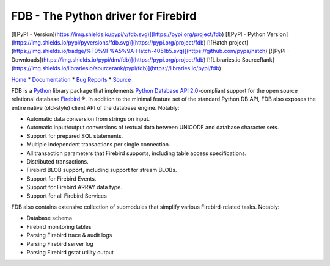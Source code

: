 ====================================
FDB - The Python driver for Firebird
====================================

[![PyPI - Version](https://img.shields.io/pypi/v/fdb.svg)](https://pypi.org/project/fdb)
[![PyPI - Python Version](https://img.shields.io/pypi/pyversions/fdb.svg)](https://pypi.org/project/fdb)
[![Hatch project](https://img.shields.io/badge/%F0%9F%A5%9A-Hatch-4051b5.svg)](https://github.com/pypa/hatch)
[![PyPI - Downloads](https://img.shields.io/pypi/dm/fdb)](https://pypi.org/project/fdb)
[![Libraries.io SourceRank](https://img.shields.io/librariesio/sourcerank/pypi/fdb)](https://libraries.io/pypi/fdb)

|docs|

Home_ * Documentation_ * `Bug Reports`_ * Source_

FDB is a `Python`_ library package that implements `Python Database API 2.0`_-compliant support for the open source relational
database `Firebird`_ ®. In addition to the minimal feature set of the standard Python DB API, FDB also exposes the entire native
(old-style) client API of the database engine. Notably:

* Automatic data conversion from strings on input.
* Automatic input/output conversions of textual data between UNICODE and database character sets.
* Support for prepared SQL statements.
* Multiple independent transactions per single connection.
* All transaction parameters that Firebird supports, including table access specifications.
* Distributed transactions.
* Firebird BLOB support, including support for stream BLOBs.
* Support for Firebird Events.
* Support for Firebird ARRAY data type.
* Support for all Firebird Services

FDB also contains extensive collection of submodules that simplify various Firebird-related tasks. Notably:

* Database schema
* Firebird monitoring tables
* Parsing Firebird trace & audit logs
* Parsing Firebird server log
* Parsing Firebird gstat utility output

|donate|

.. _Python: http://python.org
.. _Python Database API 2.0: http://www.python.org/dev/peps/pep-0249/
.. _Firebird: http://www.firebirdsql.org
.. _Bug Reports: http://tracker.firebirdsql.org/browse/PYFB
.. _Home: http://www.firebirdsql.org/en/devel-python-driver/
.. _Source: https://github.com/FirebirdSQL/fdb
.. _Documentation: http://fdb.readthedocs.io/en/v2.0/

.. |donate| image:: https://www.firebirdsql.org/img/donate/donate_to_firebird.gif
    :alt: Contribute to the development
    :scale: 100%
    :target: https://www.firebirdsql.org/en/donate/

.. |docs| image:: https://readthedocs.org/projects/fdb/badge/?version=v2.0
    :alt: Documentation Status
    :scale: 100%
    :target: http://fdb.readthedocs.io/en/v2.0/


